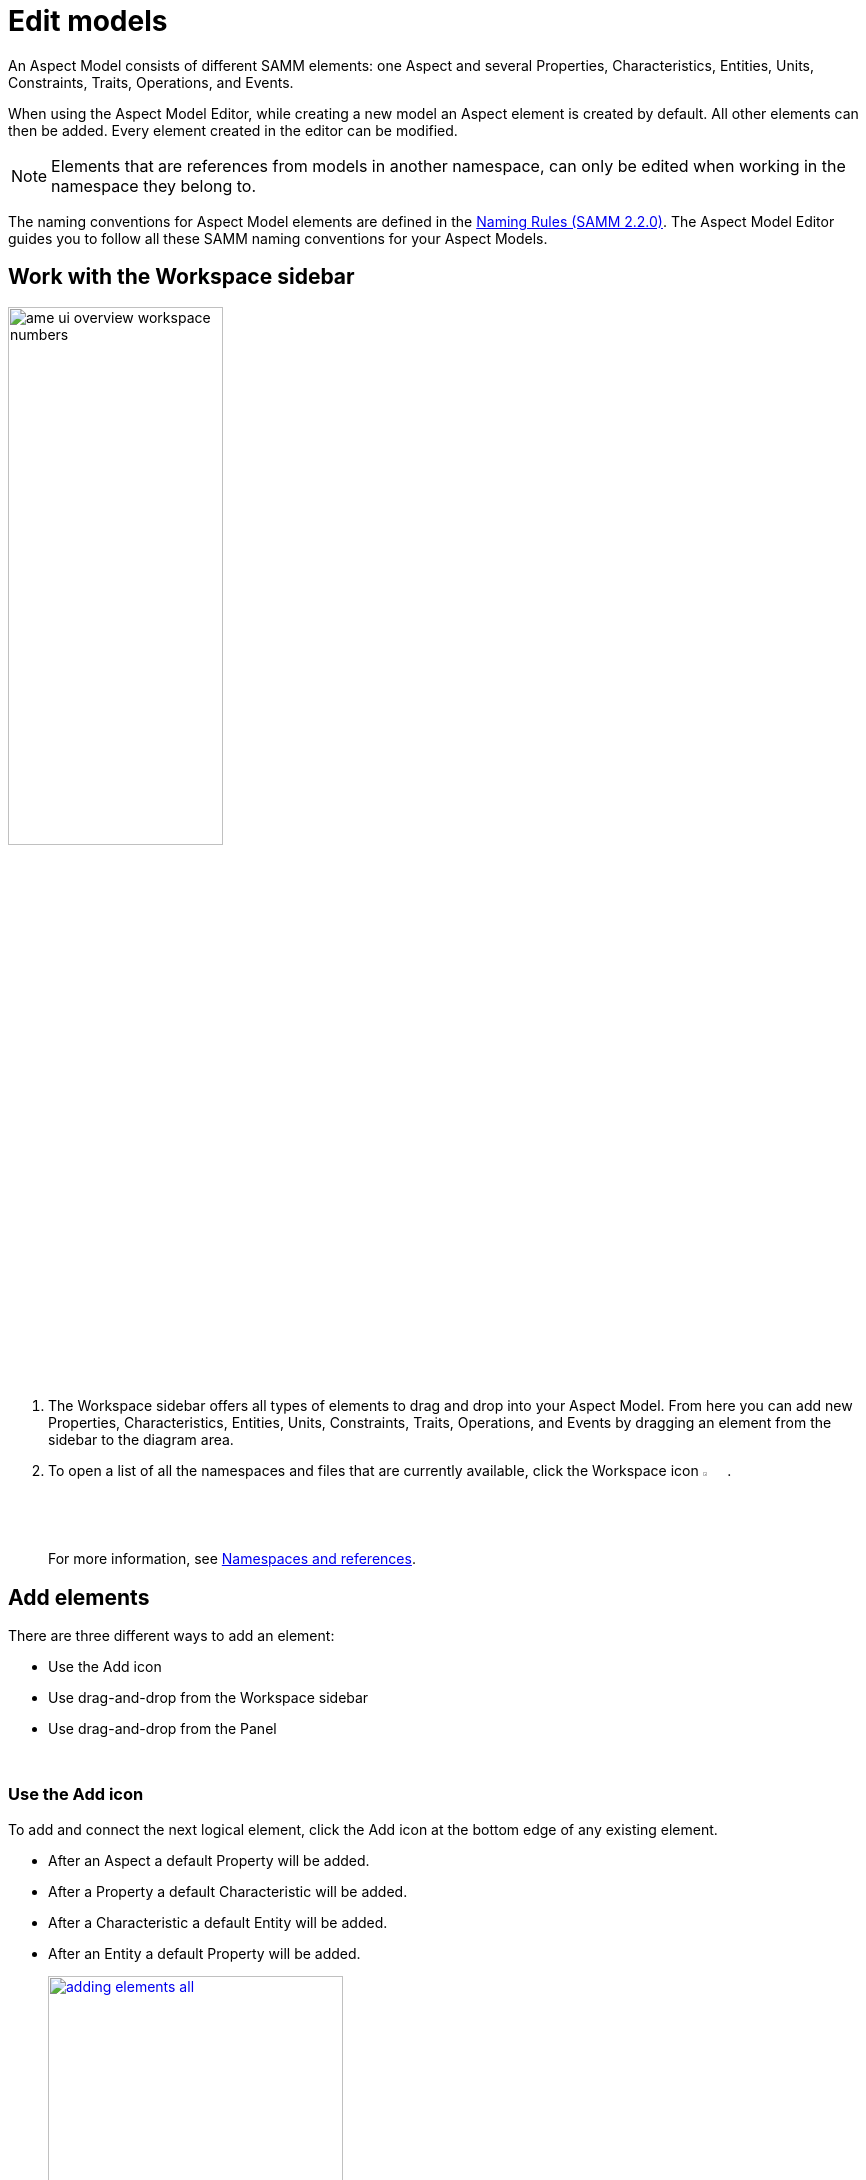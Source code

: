 :page-partial:

[[editing-model]]
= Edit models

An Aspect Model consists of different SAMM elements: one Aspect and several Properties, Characteristics, Entities,
Units, Constraints, Traits, Operations, and Events.

When using the Aspect Model Editor, while creating a new model an Aspect element is created by default.
All other elements can then be added.
Every element created in the editor can be modified.

NOTE: Elements that are references from models in another namespace, can only be edited when working in the namespace they belong to.

The naming conventions for Aspect Model elements are defined in the https://eclipse-esmf.github.io/samm-specification/2.2.0/modeling-guidelines.html#naming-rules[Naming Rules (SAMM 2.2.0)^,opts=nofollow].
The Aspect Model Editor guides you to follow all these SAMM naming conventions for your Aspect Models.

[[work-with-workspace-sidebar]]
== Work with the Workspace sidebar

image::ame-ui-overview-workspace-numbers.png[width=50%]

1. The Workspace sidebar offers all types of elements to drag and drop into your Aspect Model.
From here you can add new Properties, Characteristics, Entities,
Units, Constraints, Traits, Operations, and Events
by dragging an element from the sidebar to the diagram area.

2. To open a list of all the namespaces and files that are currently available, click the Workspace icon image:elements/workspace.png[Workspace icon, width="3%"].
+
For more information, see xref:namespace/namespaces-references.adoc#namespaces-references[Namespaces and references].

[[adding-elements]]
== Add elements

There are three different ways to add an element:

* Use the Add icon
* Use drag-and-drop from the Workspace sidebar
* Use drag-and-drop from the Panel

{nbsp}
[[adding-simple-way]]
=== Use the Add icon

To add and connect the next logical element, click the Add icon at the bottom edge of any existing element.

* After an Aspect a default Property will be added.
* After a Property a default Characteristic will be added.
* After a Characteristic a default Entity will be added.
* After an Entity a default Property will be added.
+
image::adding-elements-all.png[width=60%, link=self]

[NOTE]
====
For Characteristics, you will also find an Add icon on the top to insert a Constraint between the Property and the Characteristic.
This also creates a Trait that is connected to the property and constraint.

image::adding-elements.png[width=60%]
====

{nbsp}
[[adding-dedicated-way]]
=== Use drag-and-drop from the Workspace sidebar

Drag and drop one of the available elements from the xref:getting-started/ui-overview.adoc#workspace-sidebar[Workspace sidebar].
You have the option to create new elements or to use already xref:namespace/use-references.adoc#add-references[existing elements] from other namespaces.

NOTE: In order to prevent formatting issues, it is a best practice to always connect a new element with another element directly after adding it.
See also xref:support/known-issues.adoc[known issues].


[[searching-elements]]
== Find elements

Use the search dialog in the xref:getting-started/ui-overview.adoc#menu-search[Search menu] to find elements.
By selecting an element it will be highlighted and centered in the diagram area.

image::element-search.png[width=70%, link=self]

Use the following advanced search possibilities for more specific search results:
[cols="30%,70%"]

|===
|=position
|SAMM elements that are named "position"
|*position
|SAMM elements that contain "position" in their name
|position$
|SAMM elements where the name ends with "position"
|===

[[connecting-elements]]
== Connect elements

In some situations you might want to connect elements manually, e.g., when you want to reuse a Characteristic
and connect a second Property to it.

Find details on the various options on how to create the connection at xref:modeling/connect-elements.adoc[].


== Delete elements

To delete the *selected* element you have three options:

* Use the delete key on your keyboard
* Right mouse click > Delete
* Click the Delete icon from the toolbar

== Format the graph

To format the graph use the respective icon from the toolbar
image:toolbar-icons/format.png[,3%].

++++
<style>
  .imageblock {flex-direction: row !important;}
</style>
++++
